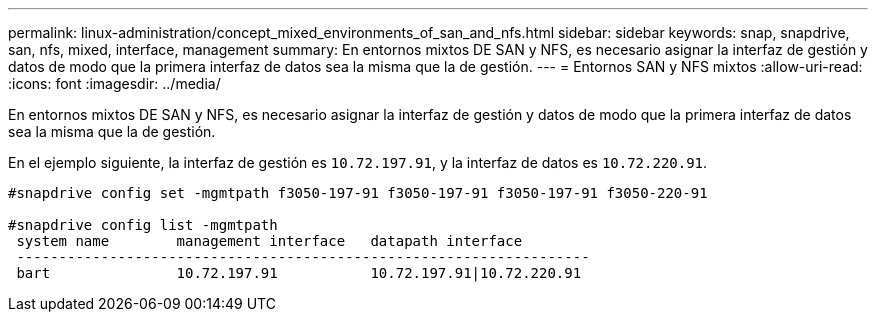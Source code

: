 ---
permalink: linux-administration/concept_mixed_environments_of_san_and_nfs.html 
sidebar: sidebar 
keywords: snap, snapdrive, san, nfs, mixed, interface, management 
summary: En entornos mixtos DE SAN y NFS, es necesario asignar la interfaz de gestión y datos de modo que la primera interfaz de datos sea la misma que la de gestión. 
---
= Entornos SAN y NFS mixtos
:allow-uri-read: 
:icons: font
:imagesdir: ../media/


[role="lead"]
En entornos mixtos DE SAN y NFS, es necesario asignar la interfaz de gestión y datos de modo que la primera interfaz de datos sea la misma que la de gestión.

En el ejemplo siguiente, la interfaz de gestión es `10.72.197.91`, y la interfaz de datos es `10.72.220.91`.

[listing]
----

#snapdrive config set -mgmtpath f3050-197-91 f3050-197-91 f3050-197-91 f3050-220-91

#snapdrive config list -mgmtpath
 system name        management interface   datapath interface
 --------------------------------------------------------------------
 bart               10.72.197.91           10.72.197.91|10.72.220.91
----